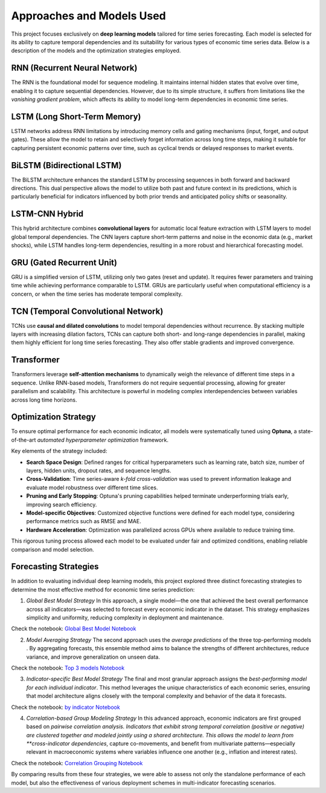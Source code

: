 ==========================
Approaches and Models Used
==========================

This project focuses exclusively on **deep learning models** tailored for time series forecasting. Each model is selected for its ability to capture temporal dependencies and its suitability for various types of economic time series data. Below is a description of the models and the optimization strategies employed.

RNN (Recurrent Neural Network)
------------------------------
The RNN is the foundational model for sequence modeling. It maintains internal hidden states that evolve over time, enabling it to capture sequential dependencies. However, due to its simple structure, it suffers from limitations like the *vanishing gradient problem*, which affects its ability to model long-term dependencies in economic time series.

LSTM (Long Short-Term Memory)
-----------------------------
LSTM networks address RNN limitations by introducing memory cells and gating mechanisms (input, forget, and output gates). These allow the model to retain and selectively forget information across long time steps, making it suitable for capturing persistent economic patterns over time, such as cyclical trends or delayed responses to market events.

BiLSTM (Bidirectional LSTM)
---------------------------
The BiLSTM architecture enhances the standard LSTM by processing sequences in both forward and backward directions. This dual perspective allows the model to utilize both past and future context in its predictions, which is particularly beneficial for indicators influenced by both prior trends and anticipated policy shifts or seasonality.

LSTM-CNN Hybrid
---------------
This hybrid architecture combines **convolutional layers** for automatic local feature extraction with LSTM layers to model global temporal dependencies. The CNN layers capture short-term patterns and noise in the economic data (e.g., market shocks), while LSTM handles long-term dependencies, resulting in a more robust and hierarchical forecasting model.

GRU (Gated Recurrent Unit)
--------------------------
GRU is a simplified version of LSTM, utilizing only two gates (reset and update). It requires fewer parameters and training time while achieving performance comparable to LSTM. GRUs are particularly useful when computational efficiency is a concern, or when the time series has moderate temporal complexity.

TCN (Temporal Convolutional Network)
------------------------------------
TCNs use **causal and dilated convolutions** to model temporal dependencies without recurrence. By stacking multiple layers with increasing dilation factors, TCNs can capture both short- and long-range dependencies in parallel, making them highly efficient for long time series forecasting. They also offer stable gradients and improved convergence.

Transformer
-----------
Transformers leverage **self-attention mechanisms** to dynamically weigh the relevance of different time steps in a sequence. Unlike RNN-based models, Transformers do not require sequential processing, allowing for greater parallelism and scalability. This architecture is powerful in modeling complex interdependencies between variables across long time horizons.

Optimization Strategy
---------------------
To ensure optimal performance for each economic indicator, all models were systematically tuned using **Optuna**, a state-of-the-art *automated hyperparameter optimization* framework.

Key elements of the strategy included:

- **Search Space Design**: Defined ranges for critical hyperparameters such as learning rate, batch size, number of layers, hidden units, dropout rates, and sequence lengths.
- **Cross-Validation**: Time series-aware *k-fold cross-validation* was used to prevent information leakage and evaluate model robustness over different time slices.
- **Pruning and Early Stopping**: Optuna's pruning capabilities helped terminate underperforming trials early, improving search efficiency.
- **Model-specific Objectives**: Customized objective functions were defined for each model type, considering performance metrics such as RMSE and MAE.
- **Hardware Acceleration**: Optimization was parallelized across GPUs where available to reduce training time.

This rigorous tuning process allowed each model to be evaluated under fair and optimized conditions, enabling reliable comparison and model selection.

Forecasting Strategies
----------------------

In addition to evaluating individual deep learning models, this project explored three distinct forecasting strategies to determine the most effective method for economic time series prediction:

1. *Global Best Model Strategy*  
   In this approach, a single model—the one that achieved the best overall performance across all indicators—was selected to forecast every economic indicator in the dataset. This strategy emphasizes simplicity and uniformity, reducing complexity in deployment and maintenance.

Check the notebook: `Global Best Model Notebook <../Notebooks/global-best-modelipynb>`_

2. *Model Averaging Strategy*  
   The second approach uses the *average predictions* of the three top-performing models . By aggregating forecasts, this ensemble method aims to balance the strengths of different architectures, reduce variance, and improve generalization on unseen data.

Check the notebook: `Top 3 models Notebook <../Notebooks/Top3_avr_models.ipynb>`_

3. *Indicator-specific Best Model Strategy*  
   The final and most granular approach assigns the *best-performing model for each individual indicator*. This method leverages the unique characteristics of each economic series, ensuring that model architecture aligns closely with the temporal complexity and behavior of the data it forecasts.

Check the notebook: `by indicator Notebook <../Notebooks/best-model_for-each-indicator copie.ipynb>`_

4. *Correlation-based Group Modeling Strategy*  
   In this advanced approach, economic indicators are first grouped based on *pairwise correlation analysis. Indicators that exhibit strong temporal correlation (positive or negative) are clustered together and modeled jointly using a shared architecture. This allows the model to learn from **cross-indicator dependencies*, capture co-movements, and benefit from multivariate patterns—especially relevant in macroeconomic systems where variables influence one another (e.g., inflation and interest rates).

Check the notebook: `Correlation Grouping Notebook <../Notebooks/correlation_grouping.ipynb>`_

By comparing results from these four strategies, we were able to assess not only the standalone performance of each model, but also the effectiveness of various deployment schemes in multi-indicator forecasting scenarios.
